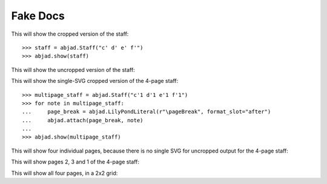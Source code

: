Fake Docs
=========

This will show the cropped version of the staff:

::

    >>> staff = abjad.Staff("c' d' e' f'")
    >>> abjad.show(staff)

This will show the uncropped version of the staff:

..  book::
    :lilypond/no-trim:

    >>> abjad.show(staff)

This will show the single-SVG cropped version of the 4-page staff:

::

    >>> multipage_staff = abjad.Staff("c'1 d'1 e'1 f'1")
    >>> for note in multipage_staff:
    ...     page_break = abjad.LilyPondLiteral(r"\pageBreak", format_slot="after")
    ...     abjad.attach(page_break, note)
    ...
    >>> abjad.show(multipage_staff)

This will show four individual pages, because there is no single SVG for
uncropped output for the 4-page staff:

..  book::
    :lilypond/no-trim:

    >>> abjad.show(multipage_staff)

This will show pages 2, 3 and 1 of the 4-page staff:

..  book::
    :lilypond/pages: 2-3,1

    >>> abjad.show(multipage_staff)

This will show all four pages, in a 2x2 grid:

..  book::
    :lilypond/with-columns: 2
    :lilypond/pages: 1-4

    >>> abjad.show(multipage_staff)
